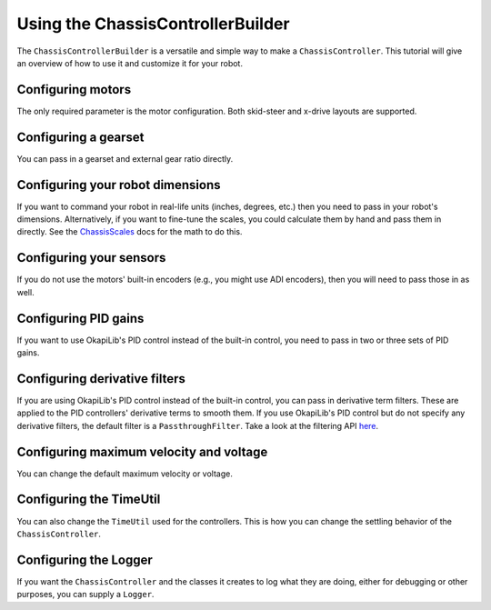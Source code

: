 ==================================
Using the ChassisControllerBuilder
==================================

The ``ChassisControllerBuilder`` is a versatile and simple way to make a ``ChassisController``. This
tutorial will give an overview of how to use it and customize it for your robot.

Configuring motors
~~~~~~~~~~~~~~~~~~

The only required parameter is the motor configuration. Both skid-steer and x-drive layouts are
supported.

.. tabs ::
   .. tab :: Two motors by ports
      .. highlight:: cpp
      .. code-block:: cpp
         :linenos:

         #include "okapi/api.hpp"
         using namespace okapi;

         void opcontrol() {
           auto drive = ChassisControllerBuilder()
                          .withMotors(1, -2) // Left motor is 1, right motor is 2 (reversed)
                          .build();
         }

   .. tab :: Two motors
      .. highlight:: cpp
      .. code-block:: cpp
         :linenos:

         #include "okapi/api.hpp"
         using namespace okapi;

         void opcontrol() {
           Motor leftMotor(1);
           Motor rightMotor(-2);

           auto drive = ChassisControllerBuilder()
                          .withMotors(leftMotor, rightMotor)
                          .build();
         }

   .. tab :: More than two motors by ports
      .. highlight:: cpp
      .. code-block:: cpp
         :linenos:

         #include "okapi/api.hpp"
         using namespace okapi;

         void opcontrol() {
           auto drive = ChassisControllerBuilder()
                          .withMotors(
                            {1, 2},  // Left motors are 1 & 2
                            {-3, -4} // Right motors are 3 & 4 (reversed)
                          )
                          .build();
         }

   .. tab :: More than two motors
      .. highlight:: cpp
      .. code-block:: cpp
         :linenos:

         #include "okapi/api.hpp"
         using namespace okapi;

         void opcontrol() {
           MotorGroup leftMotors({1, 2});
           MotorGroup rightMotors({-3, -4});

           auto drive = ChassisControllerBuilder()
                          .withMotors(leftMotors, rightMotors)
                          .build();
         }

Configuring a gearset
~~~~~~~~~~~~~~~~~~~~~

You can pass in a gearset and external gear ratio directly.

.. tabs ::
   .. tab :: No external ratio
      .. highlight:: cpp
      .. code-block:: cpp
         :linenos:

         #include "okapi/api.hpp"
         using namespace okapi;

         void opcontrol() {
           auto drive = ChassisControllerBuilder()
                          .withMotors(1, -2) // Left motor is 1, right motor is 2 (reversed)
                          .withGearset(AbstractMotor::gearset::green) // Green gearset
                          .build();
         }

   .. tab :: With external ratio
      .. highlight:: cpp
      .. code-block:: cpp
         :linenos:

         #include "okapi/api.hpp"
         using namespace okapi;

         void opcontrol() {
           auto drive = ChassisControllerBuilder()
                          .withMotors(1, -2) // Left motor is 1, right motor is 2 (reversed)
                          .withGearset(AbstractMotor::gearset::green * 1.5) // Green gearset, external ratio of 1.5
                          .build();
         }

Configuring your robot dimensions
~~~~~~~~~~~~~~~~~~~~~~~~~~~~~~~~~

If you want to command your robot in real-life units (inches, degrees, etc.) then you need to pass
in your robot's dimensions. Alternatively, if you want to fine-tune the scales, you could calculate
them by hand and pass them in directly. See the `ChassisScales
<../../api/chassis/controller/chassis-scales.html>`_ docs for the math to do this.

.. tabs ::
   .. tab :: Dimensions
      .. highlight:: cpp
      .. code-block:: cpp
         :linenos:

         #include "okapi/api.hpp"
         using namespace okapi;

         void opcontrol() {
           auto drive = ChassisControllerBuilder()
                          .withMotors(1, -2) // Left motor is 1, right motor is 2 (reversed)
                          .withGearset(AbstractMotor::gearset::green) // Green gearset
                          .withDimensions({{4_in, 11.5_in}, imev5GreenTPR}) // 4 inch wheel diameter, 11.5 inch wheelbase
                          .build();
         }

   .. tab :: Scales
      .. highlight:: cpp
      .. code-block:: cpp
         :linenos:

         #include "okapi/api.hpp"
         using namespace okapi;

         void opcontrol() {
           auto drive = ChassisControllerBuilder()
                          .withMotors(1, -2) // Left motor is 1, right motor is 2 (reversed)
                          .withGearset(AbstractMotor::gearset::green * 1.5) // Green gearset, external ratio of 1.5
                          .withDimensions({{1127.8696, 2.875}, imev5GreenTPR}) // Straight scale, turn scale
                          .build();
         }

Configuring your sensors
~~~~~~~~~~~~~~~~~~~~~~~~

If you do not use the motors' built-in encoders (e.g., you might use ADI encoders), then you will
need to pass those in as well.

.. tabs ::
   .. tab :: Encoders
      .. highlight:: cpp
      .. code-block:: cpp
         :linenos:

         #include "okapi/api.hpp"
         using namespace okapi;

         void opcontrol() {
           auto drive = ChassisControllerBuilder()
                          .withMotors(1, -2) // Left motor is 1, right motor is 2 (reversed)
                          .withSensors(
                            {'A', 'B'}, // Left encoder in ADI ports A & B
                            {'C', 'D', true}  // Right encoder in ADI ports C & D (reversed)
                          )
                          .build();
         }

Configuring PID gains
~~~~~~~~~~~~~~~~~~~~~

If you want to use OkapiLib's PID control instead of the built-in control, you need to pass in two or three sets of PID gains.

.. tabs ::
   .. tab :: Two sets
      .. highlight:: cpp
      .. code-block:: cpp
         :linenos:

         #include "okapi/api.hpp"
         using namespace okapi;

         void opcontrol() {
           auto drive = ChassisControllerBuilder()
                          .withMotors(1, -2) // Left motor is 1, right motor is 2 (reversed)
                          .withGains(
                            {0.001, 0, 0.0001}, // Distance controller gains
                            {0.001, 0, 0.0001}  // Turn controller gains
                          )
                          .build();
         }

   .. tab :: Three sets
      .. highlight:: cpp
      .. code-block:: cpp
         :linenos:

         #include "okapi/api.hpp"
         using namespace okapi;

         void opcontrol() {
           auto drive = ChassisControllerBuilder()
                          .withMotors(1, -2) // Left motor is 1, right motor is 2 (reversed)
                          .withGains(
                            {0.001, 0, 0.0001}, // Distance controller gains
                            {0.001, 0, 0.0001}, // Turn controller gains
                            {0.001, 0, 0.0001}  // Angle controller gains (helps drive straight)
                          )
                          .build();
         }

Configuring derivative filters
~~~~~~~~~~~~~~~~~~~~~~~~~~~~~~

If you are using OkapiLib's PID control instead of the built-in control, you can pass in derivative
term filters. These are applied to the PID controllers' derivative terms to smooth them. If you use
OkapiLib's PID control but do not specify any derivative filters, the default filter is a
``PassthroughFilter``. Take a look at the filtering API `here <../../api/filters/index.html>`_.

.. tabs ::
   .. tab :: One filter
      .. highlight:: cpp
      .. code-block:: cpp
         :linenos:

         #include "okapi/api.hpp"
         using namespace okapi;

         void opcontrol() {
           auto drive = ChassisControllerBuilder()
                          .withMotors(1, -2) // Left motor is 1, right motor is 2 (reversed)
                          .withGains(
                            {0.001, 0, 0.0001}, // Distance controller gains
                            {0.001, 0, 0.0001}  // Turn controller gains
                          )
                          .withDerivativeFilters(
                            std::make_unique<AverageFilter<3>>() // Distance controller filter
                          )
                          .build();
         }

   .. tab :: Two filters
      .. highlight:: cpp
      .. code-block:: cpp
         :linenos:

         #include "okapi/api.hpp"
         using namespace okapi;

         void opcontrol() {
           auto drive = ChassisControllerBuilder()
                          .withMotors(1, -2) // Left motor is 1, right motor is 2 (reversed)
                          .withGains(
                            {0.001, 0, 0.0001}, // Distance controller gains
                            {0.001, 0, 0.0001}  // Turn controller gains
                          )
                          .withDerivativeFilters(
                            std::make_unique<AverageFilter<3>>(), // Distance controller filter
                            std::make_unique<AverageFilter<3>>()  // Turn controller filter
                          )
                          .build();
         }

   .. tab :: Three filters
      .. highlight:: cpp
      .. code-block:: cpp
         :linenos:

         #include "okapi/api.hpp"
         using namespace okapi;

         void opcontrol() {
           auto drive = ChassisControllerBuilder()
                          .withMotors(1, -2) // Left motor is 1, right motor is 2 (reversed)
                          .withGains(
                            {0.001, 0, 0.0001}, // Distance controller gains
                            {0.001, 0, 0.0001}, // Turn controller gains
                            {0.001, 0, 0.0001}  // Angle controller gains (helps drive straight)
                          )
                          .withDerivativeFilters(
                            std::make_unique<AverageFilter<3>>(), // Distance controller filter
                            std::make_unique<AverageFilter<3>>(), // Turn controller filter
                            std::make_unique<AverageFilter<3>>()  // Angle controller filter
                          )
                          .build();
         }

Configuring maximum velocity and voltage
~~~~~~~~~~~~~~~~~~~~~~~~~~~~~~~~~~~~~~~~

You can change the default maximum velocity or voltage.

.. tabs ::
   .. tab :: Max velocity
      .. highlight:: cpp
      .. code-block:: cpp
         :linenos:

         #include "okapi/api.hpp"
         using namespace okapi;

         void opcontrol() {
           auto drive = ChassisControllerBuilder()
                          .withMotors(1, -2) // Left motor is 1, right motor is 2 (reversed)
                          .withMaxVelocity(100)
                          .build();
         }

   .. tab :: Max voltage
      .. highlight:: cpp
      .. code-block:: cpp
         :linenos:

         #include "okapi/api.hpp"
         using namespace okapi;

         void opcontrol() {
           auto drive = ChassisControllerBuilder()
                          .withMotors(1, -2) // Left motor is 1, right motor is 2 (reversed)
                          .withMaxVoltage(10000)
                          .build();
         }

Configuring the TimeUtil
~~~~~~~~~~~~~~~~~~~~~~~~

You can also change the ``TimeUtil`` used for the controllers. This is how you can change the
settling behavior of the ``ChassisController``.

.. tabs ::
   .. tab :: Change SettledUtil
      .. highlight:: cpp
      .. code-block:: cpp
         :linenos:

         #include "okapi/api.hpp"
         using namespace okapi;

         void opcontrol() {
           auto drive = ChassisControllerBuilder()
                          .withMotors(1, -2) // Left motor is 1, right motor is 2 (reversed)
                          .withTimeUtil(TimeUtilFactory::withSettledUtilParams(50, 5, 250_ms))
                          .build();
         }

Configuring the Logger
~~~~~~~~~~~~~~~~~~~~~~

If you want the ``ChassisController`` and the classes it creates to log what they are doing, either
for debugging or other purposes, you can supply a ``Logger``.

.. tabs ::
   .. tab :: Log to the PROS terminal
      .. highlight:: cpp
      .. code-block:: cpp
         :linenos:

         #include "okapi/api.hpp"
         using namespace okapi;

         void opcontrol() {
           auto drive = ChassisControllerBuilder()
                          .withMotors(1, -2) // Left motor is 1, right motor is 2 (reversed)
                          .withLogger(
                            TimeUtilFactory::create().getTimer(), // It needs a Timer
                            "/ser/sout", // Output to the PROS terminal
                            Logger::LogLevel::debug // Most verbose log level
                          )
                          .build();
         }

   .. tab :: Log to the SD card
      .. highlight:: cpp
      .. code-block:: cpp
         :linenos:

         #include "okapi/api.hpp"
         using namespace okapi;

         void opcontrol() {
           auto drive = ChassisControllerBuilder()
                          .withMotors(1, -2) // Left motor is 1, right motor is 2 (reversed)
                          .withLogger(
                            TimeUtilFactory::create().getTimer(), // It needs a Timer
                            "/usd/test_logging.txt", // Output to a file on the SD card
                            Logger::LogLevel::debug  // Most verbose log level
                          )
                          .build();
         }

